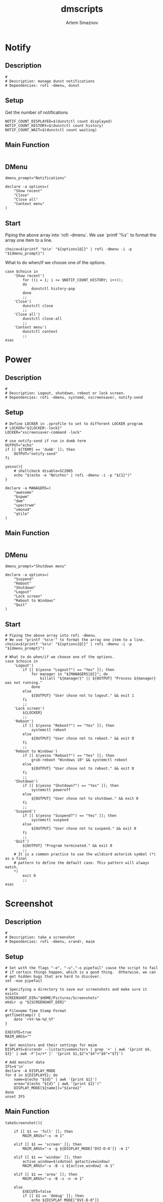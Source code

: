 #+TITLE: dmscripts
#+AUTHOR: Artem Smaznov
#+DESCRIPTION: A collection of dmscripts
#+STARTUP: overview

* Notify
** Description

#+begin_src shell :tangle dmnotify :shebang #!/usr/bin/env bash
#
# Description: manage dunst notifications
# Dependencies: rofi -dmenu, dunst
#+end_src

** Setup
Get the number of notifications

#+begin_src shell :tangle dmnotify
NOTIF_COUNT_DISPLAYED=$(dunstctl count displayed)
NOTIF_COUNT_HISTORY=$(dunstctl count history)
NOTIF_COUNT_WAIT=$(dunstctl count waiting)
#+end_src

** Main Function

#+begin_src shell :tangle dmnotify
#+end_src

** DMenu

#+begin_src shell :tangle dmnotify
dmenu_prompt="Notifications"

declare -a options=(
    "Show recent"
    "Close"
    "Close all"
    "Context menu"
)
#+end_src

** Start
Piping the above array into `rofi -dmenu`.
We use `printf '%s\n'` to format the array one item to a line.

#+begin_src shell :tangle dmnotify
choice=$(printf '%s\n' "${options[@]}" | rofi -dmenu -i -p "${dmenu_prompt}")
#+end_src

What to do when/if we choose one of the options.

#+begin_src shell :tangle dmnotify
case $choice in
    'Show recent')
        for ((i = 1; i <= $NOTIF_COUNT_HISTORY; i++));
        do
            dunstctl history-pop
        done
        ;;
    'Close')
        dunstctl close
        ;;
    'Close all')
        dunstctl close-all
        ;;
    'Context menu')
        dunstctl context
        ;;
esac
#+end_src

* Power
** Description

#+begin_src shell :tangle dmpower :shebang #!/usr/bin/env bash
#
# Description: Logout, shutdown, reboot or lock screen.
# Dependencies: rofi -dmenu, systemd, xscreensaver, notify-send
#+end_src

** Setup

#+begin_src shell :tangle dmpower
# Define LOCKER in .xprofile to set to different LOCKER program
# LOCKER="${LOCKER:-lock}"
LOCKER="xscreensaver-command -lock"

# use notify-send if run in dumb term
OUTPUT="echo"
if [[ ${TERM} == 'dumb' ]]; then
    OUTPUT="notify-send"
fi

yesno(){
    # shellcheck disable=SC2005
    echo "$(echo -e "No\nYes" | rofi -dmenu -i -p "${1}")"
}

declare -a MANAGERS=(
    "awesome"
    "bspwm"
    "dwm"
    "spectrwm"
    "xmonad"
    "qtile"
)
#+end_src

** Main Function

#+begin_src shell :tangle dmpower
#+end_src

** DMenu

#+begin_src shell :tangle dmpower
dmenu_prompt="Shutdown menu"

declare -a options=(
    "Suspend"
    "Reboot"
    "Shutdown"
    "Logout"
    "Lock screen"
    "Reboot to Windows"
    "Quit"
)
#+end_src

** Start

#+begin_src shell :tangle dmpower
# Piping the above array into rofi -dmenu.
# We use "printf '%s\n'" to format the array one item to a line.
choice=$(printf '%s\n' "${options[@]}" | rofi -dmenu -i -p "${dmenu_prompt}")

# What to do when/if we choose one of the options.
case $choice in
    'Logout')
        if [[ $(yesno "Logout?") == "Yes" ]]; then
            for manager in "${MANAGERS[@]}"; do
                killall "${manager}" || ${OUTPUT} "Process ${manager} was not running."
            done
        else
            ${OUTPUT} "User chose not to logout." && exit 1
        fi
        ;;
    'Lock screen')
        ${LOCKER}
        ;;
    'Reboot')
        if [[ $(yesno "Reboot?") == "Yes" ]]; then
            systemctl reboot
        else
            ${OUTPUT} "User chose not to reboot." && exit 0
        fi
        ;;
    'Reboot to Windows')
        if [[ $(yesno "Reboot?") == "Yes" ]]; then
            grub-reboot "Windows 10" && systemctl reboot
        else
            ${OUTPUT} "User chose not to reboot." && exit 0
        fi
        ;;
    'Shutdown')
        if [[ $(yesno "Shutdown?") == "Yes" ]]; then
            systemctl poweroff
        else
            ${OUTPUT} "User chose not to shutdown." && exit 0
        fi
        ;;
    'Suspend')
        if [[ $(yesno "Suspend?") == "Yes" ]]; then
            systemctl suspend
        else
            ${OUTPUT} "User chose not to suspend." && exit 0
        fi
        ;;
    'Quit')
        ${OUTPUT} "Program terminated." && exit 0
        ;;
    # It is a common practice to use the wildcard asterisk symbol (*) as a final
    # pattern to define the default case. This pattern will always match.
    ,*)
        exit 0
        ;;
esac
#+end_src

* Screenshot
** Description

#+begin_src shell :tangle dmscreenshot :shebang #!/usr/bin/env bash
#
# Description: take a screenshot
# Dependencies: rofi -dmenu, xrandr, maim
#+end_src

** Setup

#+begin_src shell :tangle dmscreenshot
# Set with the flags "-e", "-u","-o pipefail" cause the script to fail
# if certain things happen, which is a good thing.  Otherwise, we can
# get hidden bugs that are hard to discover.
set -euo pipefail

# Specifying a directory to save our screenshots and make sure it exists
SCREENSHOT_DIR="$HOME/Pictures/Screenshots"
mkdir -p "${SCREENSHOT_DIR}"

# Filename Time Stamp Format
getTimeStamp() {
    date '+%Y-%m-%d_%T'
}

EXECUTE=true
MAIM_ARGS=""

# Get monitors and their settings for maim
DISPLAYS=$(xrandr --listactivemonitors | grep '+' | awk '{print $4, $3}' | awk -F'[x/+* ]' '{print $1,$2"x"$4"+"$6"+"$7}')

# Add monitor data
IFS=$'\n'
declare -A DISPLAY_MODE
for d in ${DISPLAYS}; do
    name=$(echo "${d}" | awk '{print $1}')
    area="$(echo "${d}" | awk '{print $2}')"
    DISPLAY_MODE[${name}]="${area}"
done
unset IFS
#+end_src

** Main Function

#+begin_src shell :tangle dmscreenshot
takeScreenshot(){

    if [[ $1 == 'full' ]]; then
        MAIM_ARGS="-u -m 1"

    elif [[ $1 == 'screen' ]]; then
        MAIM_ARGS="-u -g ${DISPLAY_MODE['DVI-D-0']} -m 1"

    elif [[ $1 == 'window' ]]; then
        active_window=$(xdotool getactivewindow)
        MAIM_ARGS="-u -B -i ${active_window} -m 1"

    elif [[ $1 == 'area' ]]; then
        MAIM_ARGS="-u -B -s -n -m 1"

    else
        EXECUTE=false
        if [[ $1 == 'debug' ]]; then
            echo ${DISPLAY_MODE["DVI-D-0"]}

        else
            echo  "
Invalid Argument!
Only the following arguments are accepted:

  full   - Take a screenshot of the whole Workspace containing All Displays
  screen - Take a screenshot of the whole Active Screen
  window - Take a screenshot of the currently Active Window
  area   - Turn cursor into a crosshair to select an Area of the screen to screenshot
"
        fi
    fi


    if $EXECUTE; then
        maim ${MAIM_ARGS} "${SCREENSHOT_DIR}/$(getTimeStamp).png"
    fi

}
#+end_src

** DMenu

#+begin_src shell :tangle dmscreenshot
dmenu_prompt="Select what to screenshot"

declare -a options=(
    "full"
    "screen"
    "window"
    "area"
)
#+end_src

** Start

#+begin_src shell :tangle dmscreenshot
if [ ! $# -eq 0 ]; then
    # if an argument was passed to the script, use it insted of triggering dmenu
    takeScreenshot $1

else
    # show dmenu if script was executed bare

    # Piping the above array into rofi -dmenu.
    # We use "printf '%s\n'" to format the array one item to a line.
    choice=$(printf '%s\n' "${options[@]}" | rofi -dmenu -i -p "${dmenu_prompt}")

    takeScreenshot $choice

fi
#+end_src

* Wallpaper
** Description

#+begin_src shell :tangle dmwallpaper :shebang #!/usr/bin/env bash
#
# Description: set a random wallpapers
# Dependencies: rofi -dmenu, xrandr, nitrogen
#+end_src

** Setup

#+begin_src shell :tangle dmwallpaper
# Specifying a directory with wallpapers and make sure it exists
wall_dir=~/Pictures/wallpapers
mkdir -p "${wall_dir}"

# get the number of connected screens
screens=$(xrandr | grep -e "\sconnected" | wc -l)
#+end_src

** Main Function

#+begin_src shell :tangle dmwallpaper
setRandomWallpaper(){
    if [ -z "$1" ]; then
        return
    fi

    for (( i = 0; i < $screens; i++ )); do
        nitrogen --set-zoom-fill --random --head=$i $wall_dir/$1/
    done
}
#+end_src

** DMenu

#+begin_src shell :tangle dmwallpaper
dmenu_prompt="Wallpaper Category"
#+end_src

** Start

#+begin_src shell :tangle dmwallpaper
if [ ! $# -eq 0 ]; then
    # if an argument was passed to the script, use it insted of triggering dmenu
    setRandomWallpaper $1

else
    # show dmenu if script was executed bare

    # Piping the wallpaper subfolders into rofi -dmenu.
    choice=$(\ls $wall_dir --hide="*.*" | rofi -dmenu -i -p "${dmenu_prompt}")
    setRandomWallpaper $choice

fi
#+end_src

